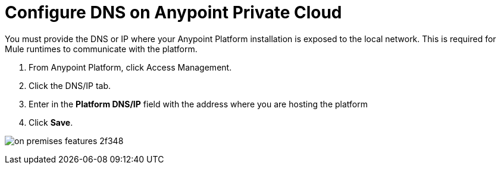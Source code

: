 = Configure DNS on Anypoint Private Cloud

You must provide the DNS or IP where your Anypoint Platform installation is exposed to the local network. This is required for Mule runtimes to communicate with the platform.

. From Anypoint Platform, click Access Management.
. Click the DNS/IP tab.
. Enter in the *Platform DNS/IP* field with the address where you are hosting the platform
. Click *Save*.


image:on-premises-features-2f348.png[]